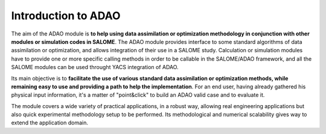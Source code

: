 .. _section_intro:

================================================================================
Introduction to ADAO
================================================================================

The aim of the ADAO module is **to help using data assimilation or optimization
methodology in conjunction with other modules or simulation codes in SALOME**.
The ADAO module provides interface to some standard algorithms of data
assimilation or optimization, and allows integration of their use in a SALOME
study. Calculation or simulation modules have to provide one or more specific
calling methods in order to be callable in the SALOME/ADAO framework, and all
the SALOME modules can be used throught YACS integration of ADAO.

Its main objective is to **facilitate the use of various standard data
assimilation or optimization methods, while remaining easy to use and providing
a path to help the implementation**. For an end user, having already gathered
his physical input information, it's a matter of "point\&click" to build an ADAO
valid case and to evaluate it.

The module covers a wide variety of practical applications, in a robust way,
allowing real engineering applications but also quick experimental methodology
setup to be performed. Its methodological and numerical scalability gives way to
extend the application domain.
